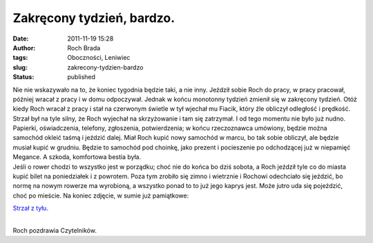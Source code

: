 Zakręcony tydzień, bardzo.
##########################
:date: 2011-11-19 15:28
:author: Roch Brada
:tags: Oboczności, Leniwiec
:slug: zakrecony-tydzien-bardzo
:status: published

| Nie nie wskazywało na to, że koniec tygodnia będzie taki, a nie inny. Jeździł sobie Roch do pracy, w pracy pracował, później wracał z pracy i w domu odpoczywał. Jednak w końcu monotonny tydzień zmienił się w zakręcony tydzień. Otóż kiedy Roch wracał z pracy i stał na czerwonym świetle w tył wjechał mu Fiacik, który źle obliczył odległość i prędkość. Strzał był na tyle silny, że Roch wyjechał na skrzyżowanie i tam się zatrzymał. I od tego momentu nie było już nudno.
| Papierki, oświadczenia, telefony, zgłoszenia, potwierdzenia; w końcu rzeczoznawca umówiony, będzie można samochód okleić taśmą i jeździć dalej. Miał Roch kupić nowy samochód w marcu, bo tak sobie obliczył, ale będzie musiał kupić w grudniu. Będzie to samochód pod choinkę, jako prezent i pocieszenie po odchodzącej już w niepamięć Megance. A szkoda, komfortowa bestia była.
| Jeśli o rower chodzi to wszystko jest w porządku; choć nie do końca bo dziś sobota, a Roch jeździł tyle co do miasta kupić bilet na poniedziałek i z powrotem. Poza tym zrobiło się zimno i wietrznie i Rochowi odechciało się jeździć, bo normę na nowym rowerze ma wyrobioną, a wszystko ponad to to już jego kaprys jest. Może jutro uda się pojeździć, choć po mieście. Na koniec zdjęcie, w sumie już pamiątkowe:

.. raw:: html

   <div class="separator" style="clear: both; text-align: center;">

`Strzał z tyłu. <http://www.flickr.com/photos/gusioo/6363153819/>`__

.. raw:: html

   </div>

| 
| Roch pozdrawia Czytelników.

.. raw:: html

   </p>
